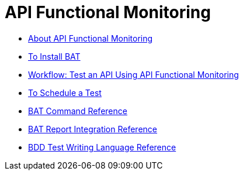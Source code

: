 = API Functional Monitoring

** link:/api-function-monitoring/api-monitor-concept[About API Functional Monitoring]
** link:/api-function-monitoring/bat-install-task[To Install BAT]
** link:/api-function-monitoring/bat-workflow-test[Workflow: Test an API Using API Functional Monitoring]
** link:/api-function-monitoring/bat-schedule-test-task[To Schedule a Test]
** link:/api-function-monitoring/bat-command-reference[BAT Command Reference]
** link:/api-function-monitoring/bat-report-reference[BAT Report Integration Reference]
** link:/api-function-monitoring/bdd-reference[BDD Test Writing Language Reference]



